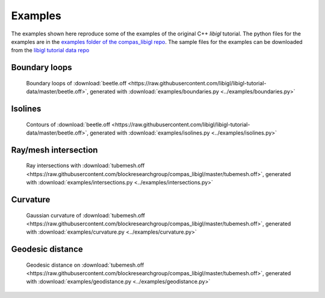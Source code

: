 ********************************************************************************
Examples
********************************************************************************

The examples shown here reproduce some of the examples of the original C++ *libigl* tutorial.
The python files for the examples are in the
`examples folder of the compas_libigl repo <https://github.com/BlockResearchGroup/compas_libigl/tree/master/examples>`_.
The sample files for the examples can be downloaded from the
`libigl tutorial data repo <https://github.com/libigl/libigl-tutorial-data>`_


Boundary loops
==============

.. figure:: ../examples/boundaries.png
    :figclass: figure
    :class: figure-img img-fluid

    Boundary loops of :download:`beetle.off <https://raw.githubusercontent.com/libigl/libigl-tutorial-data/master/beetle.off>`,
    generated with :download:`examples/boundaries.py <../examples/boundaries.py>`


Isolines
========

.. figure:: ../examples/isolines.png
    :figclass: figure
    :class: figure-img img-fluid

    Contours of :download:`beetle.off <https://raw.githubusercontent.com/libigl/libigl-tutorial-data/master/beetle.off>`,
    generated with :download:`examples/isolines.py <../examples/isolines.py>`


Ray/mesh intersection
=====================

.. figure:: ../examples/intersections.png
    :figclass: figure
    :class: figure-img img-fluid

    Ray intersections with :download:`tubemesh.off <https://raw.githubusercontent.com/blockresearchgroup/compas_libigl/master/tubemesh.off>`,
    generated with :download:`examples/intersections.py <../examples/intersections.py>`


Curvature
=========

.. figure:: ../examples/gaussian-curvature.png
    :figclass: figure
    :class: figure-img img-fluid

    Gaussian curvature of :download:`tubemesh.off <https://raw.githubusercontent.com/blockresearchgroup/compas_libigl/master/tubemesh.off>`,
    generated with :download:`examples/curvature.py <../examples/curvature.py>`


Geodesic distance
=================

.. figure:: ../examples/geodistance.png
    :figclass: figure
    :class: figure-img img-fluid

    Geodesic distance on :download:`tubemesh.off <https://raw.githubusercontent.com/blockresearchgroup/compas_libigl/master/tubemesh.off>`,
    generated with :download:`examples/geodistance.py <../examples/geodistance.py>`
